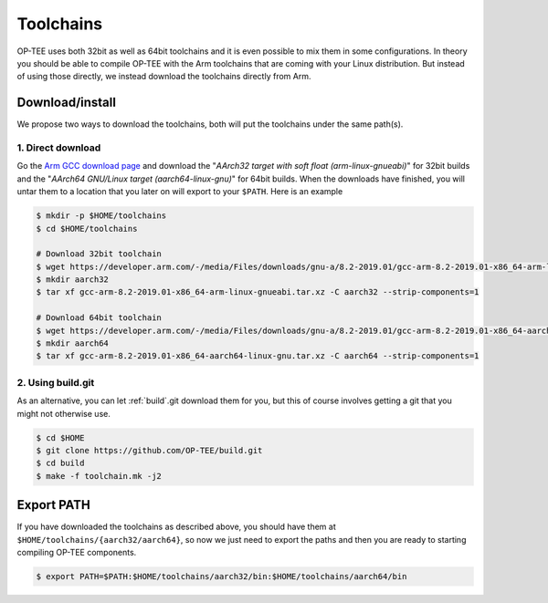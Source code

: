 .. _toolchains:

==========
Toolchains
==========
OP-TEE uses both 32bit as well as 64bit toolchains and it is even possible to
mix them in some configurations. In theory you should be able to compile OP-TEE
with the Arm toolchains that are coming with your Linux distribution. But
instead of using those directly, we instead download the toolchains directly
from Arm.

Download/install
^^^^^^^^^^^^^^^^
We propose two ways to download the toolchains, both will put the toolchains
under the same path(s).

1. Direct download
~~~~~~~~~~~~~~~~~~
Go the `Arm GCC download page`_ and download the "`AArch32 target with soft
float (arm-linux-gnueabi)`" for 32bit builds and the "`AArch64 GNU/Linux target
(aarch64-linux-gnu)`" for 64bit builds. When the downloads have finished, you
will untar them to a location that you later on will export to your ``$PATH``.
Here is an example

.. code-block:: bash

    $ mkdir -p $HOME/toolchains
    $ cd $HOME/toolchains

    # Download 32bit toolchain
    $ wget https://developer.arm.com/-/media/Files/downloads/gnu-a/8.2-2019.01/gcc-arm-8.2-2019.01-x86_64-arm-linux-gnueabi.tar.xz
    $ mkdir aarch32
    $ tar xf gcc-arm-8.2-2019.01-x86_64-arm-linux-gnueabi.tar.xz -C aarch32 --strip-components=1

    # Download 64bit toolchain
    $ wget https://developer.arm.com/-/media/Files/downloads/gnu-a/8.2-2019.01/gcc-arm-8.2-2019.01-x86_64-aarch64-linux-gnu.tar.xz
    $ mkdir aarch64
    $ tar xf gcc-arm-8.2-2019.01-x86_64-aarch64-linux-gnu.tar.xz -C aarch64 --strip-components=1

2. Using build.git
~~~~~~~~~~~~~~~~~~
As an alternative, you can let :ref:`build`.git download them for you, but this
of course involves getting a git that you might not otherwise use.

.. code-block:: bash

    $ cd $HOME
    $ git clone https://github.com/OP-TEE/build.git
    $ cd build
    $ make -f toolchain.mk -j2


Export PATH
^^^^^^^^^^^
If you have downloaded the toolchains as described above, you should have them
at ``$HOME/toolchains/{aarch32/aarch64}``, so now we just need to export the
paths and then you are ready to starting compiling OP-TEE components.

.. code-block:: bash

    $ export PATH=$PATH:$HOME/toolchains/aarch32/bin:$HOME/toolchains/aarch64/bin

.. _Arm GCC download page: https://developer.arm.com/open-source/gnu-toolchain/gnu-a/downloads
